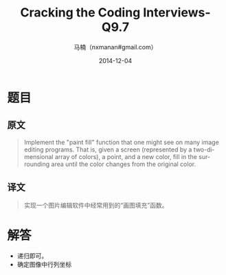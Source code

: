 #+TITLE:     Cracking the Coding Interviews-Q9.7
#+AUTHOR:    马楠（nxmanan#gmail.com）
#+EMAIL:     nxmanan#gmail.com
#+DATE:      2014-12-04
#+DESCRIPTION: Cracking the Coding Interview笔记
#+KEYWORDS: Algorithm
#+LANGUAGE: en
#+OPTIONS: H:3 num:nil toc:t \n:nil @:t ::t |:t ^:t -:t f:t *:t <:t
#+OPTIONS: TeX:t LaTeX:nil skip:nil d:nil todo:t pri:nil tags:not-in-toc
#+OPTIONS: ^:{} #不对下划线_进行直接转义
#+INFOJS_OPT: view:nil toc: ltoc:t mouse:underline buttons:0 path:http://orgmode.org/org-info.js
#+EXPORT_SELECT_TAGS: export
#+EXPORT_EXCLUDE_TAGS: no-export
#+HTML_LINK_HOME: http://wiki.manan.org
#+HTML_LINK_UP: ./interview-questions.html
#+HTML_HEAD: <link rel="stylesheet" type="text/css" href="../style/emacs.css" />

* 题目
** 原文
#+BEGIN_QUOTE
Implement the "paint fill" function that one might see on many image editing programs. That is, given a screen (represented by a two-dimensional array of colors), a point, and a new color, fill in the surrounding area until the color changes from the original color.
#+END_QUOTE

** 译文
#+BEGIN_QUOTE
实现一个图片编辑软件中经常用到的“画图填充”函数。
#+END_QUOTE

* 解答
- 递归即可。
- 确定图像中行列坐标

